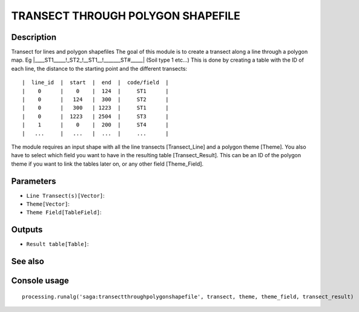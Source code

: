 TRANSECT THROUGH POLYGON SHAPEFILE
==================================

Description
-----------

Transect for lines and polygon shapefiles The goal of this module is to create a transect along a line through a polygon map. Eg |____ST1_____!_ST2_!__ST1__!_______ST#_____| (Soil type 1 etc...) This is done by creating a table with the ID of each line, the distance to the starting point and the different transects:

::

|  line_id  |  start  |  end  |  code/field  |
|    0      |    0    |  124  |     ST1      |
|    0      |   124   |  300  |     ST2      |
|    0      |   300   | 1223  |     ST1      |
|    0      |  1223   | 2504  |     ST3      |
|    1      |    0    |  200  |     ST4      |
|   ...     |   ...   |  ...  |     ...      |

The module requires an input shape with all the line transects [Transect_Line] and a polygon theme [Theme]. You also have to select which field you want to have in the resulting table [Transect_Result]. This can be an ID of the polygon theme if you want to link the tables later on, or any other field [Theme_Field]. 

Parameters
----------

- ``Line Transect(s)[Vector]``:
- ``Theme[Vector]``:
- ``Theme Field[TableField]``:

Outputs
-------

- ``Result table[Table]``:

See also
---------


Console usage
-------------


::

	processing.runalg('saga:transectthroughpolygonshapefile', transect, theme, theme_field, transect_result)
